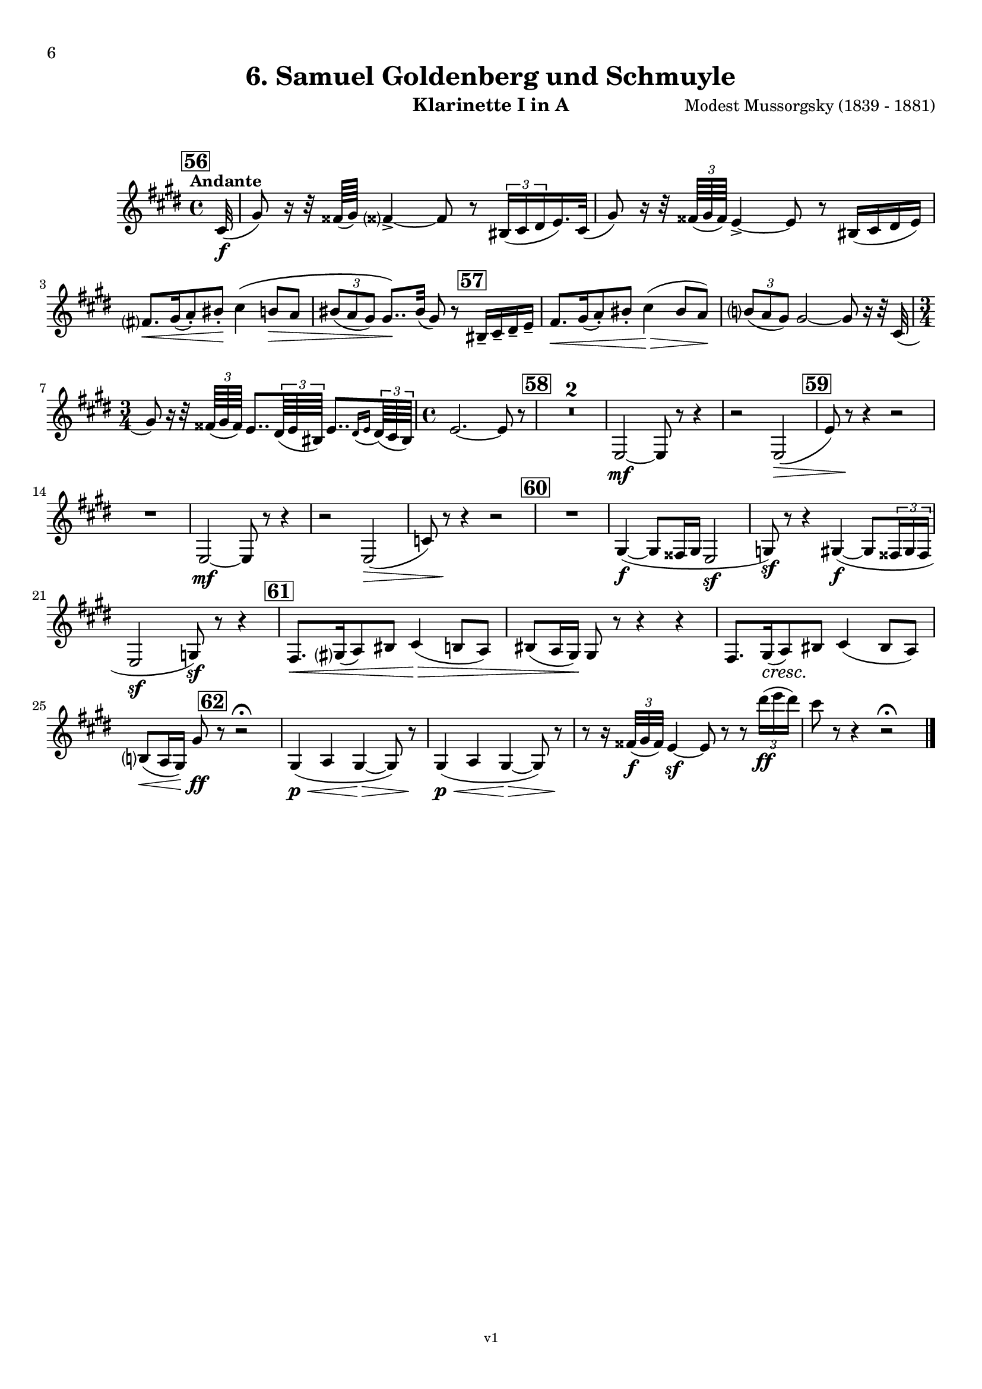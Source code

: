 \version "2.24.1"
\language "deutsch"

\paper {
    top-margin = 10\mm
    bottom-margin = 10\mm
    left-margin = 10\mm
    right-margin = 10\mm
    ragged-last = ##f
}

\header{
  title = "6. Samuel Goldenberg und Schmuyle"
  subtitle = ""
  composerShort = "Modest Mussorgsky"
  composer = "Modest Mussorgsky (1839 - 1881)"
  version = "v1"
}

% Adapt this for automatic line-breaks
% mBreak = {}
% pBreak = {}
mBreak = { \break }
pBreak = { \pageBreak }
#(set-global-staff-size 18)

% Useful snippets
pCresc = _\markup { \dynamic p \italic "cresc." }
mfDim = _\markup { \dynamic mf \italic "dim." }
fCantabile = _\markup { \dynamic f \italic "cantabile" }
smorz = _\markup { \italic "smorz." }
sempreFf = _\markup { \italic "sempre" \dynamic ff }
ffSempre = _\markup { \dynamic ff \italic "sempre" }
sempreFff = _\markup { \italic "sempre" \dynamic fff }
pocoF = _\markup { \italic "poco" \dynamic f }
ffz = _\markup { \dynamic { ffz } } 
ffp = _\markup { \dynamic { ffp } } 
crescMolto = _\markup { \italic "cresc. molto" }
pMoltoCresc = _\markup { \dynamic p \italic "molto cresc." }
sempreCresc = _\markup { \italic "sempre cresc." }
ppEspr = _\markup { \dynamic pp \italic "espr." }
ppiuEspress = _\markup { \dynamic p \italic "più espress." }
pocoCresc = _\markup { \italic "poco cresc." }
pocoDim = _\markup { \italic "poco dim." }
espress = _\markup { \italic "espress." }
mfEspress = _\markup { \dynamic mf \italic "espress." }
pEspress = _\markup { \dynamic p \italic "espress." }
string = ^\markup { \italic "string." }
stringendo = ^\markup { \italic "stringendo" }
pocoString = ^\markup { \italic "poco string." }
sempreStringendo = ^\markup { \italic "sempre stringendo" }
sempreString = ^\markup { \italic "sempre string." }
tuttaForza = _\markup { \italic "tutta forza" }
allargando = _\markup { \italic "allargando" }
pocoMenoMosso = ^\markup {\italic \bold {"Poco meno mosso."} }
rit = ^\markup {\italic {"rit."} }
rall = ^\markup {\italic {"rall."} }
riten = ^\markup {\italic {"riten."} }
ritATempo = ^\markup { \center-align \italic {"  rit. a tempo"} }
aTempo = ^\markup { \italic {"a tempo"} }
moltoRit = ^\markup { \italic {"molto rit."} }
pocoRit = ^\markup {\italic {"poco rit."} }
pocoRiten = ^\markup {\italic {"poco riten."} }
sec = ^\markup {\italic {"sec."} }
pocoRall = ^\markup {\italic {"poco rall."} }
pocoAPocoRall = ^\markup {\italic {"poco a poco rall."} }
pocoAPocoAccel = ^\markup {\italic {"poco a poco accel."} }
pocoAPocoAccelAlD = ^\markup {\italic {"poco a poco accel. al D"} }
sempreAccel = ^\markup {\italic {"sempre accel."} }
solo = ^\markup { "Solo" }
piuF = _\markup { \italic "più" \dynamic f }
piuP = _\markup { \italic "più" \dynamic p }
lento = ^\markup { \italic "Lento" }
accel = ^\markup { \bold { "accel." } }
tempoPrimo = ^\markup { \italic { "Tempo I" } }

% Adapted from http://lsr.di.unimi.it/LSR/Snippet?id=655
% Make title, subtitle, instrument appear on pages other than the first
#(define (part-not-first-page layout props arg)
   (if (not (= (chain-assoc-get 'page:page-number props -1)
               (ly:output-def-lookup layout 'first-page-number)))
       (interpret-markup layout props arg)
       empty-stencil))

\paper {
  oddHeaderMarkup = \markup
  \fill-line {
    " "
    \on-the-fly #part-not-first-page \fontsize #-1.0 \concat {
      \fromproperty #'header:composerShort
      "     -     "
      \fromproperty #'header:title
      "     -     "
      \fromproperty #'header:instrument
    }
    \if \should-print-page-number \fromproperty #'page:page-number-string
  }
  evenHeaderMarkup = \markup
  \fill-line {
    \if \should-print-page-number \fromproperty #'page:page-number-string
    \on-the-fly #part-not-first-page \fontsize #-1.0 \concat {
      \fromproperty #'header:composerShort
      "     -     "
      \fromproperty #'header:title
      "     -     "
      \fromproperty #'header:instrument
    }
    " "
  }
  oddFooterMarkup = \markup
  \fill-line \fontsize #-2.0 {
    " "
    \fromproperty #'header:version
    " "
  }
  % Distance between title stuff and music
  markup-system-spacing.basic-distance = #5
  markup-system-spacing.minimum-distance = #5
  markup-system-spacing.padding = #5
  % Distance between music systems
  system-system-spacing.basic-distance = #14
  system-system-spacing.minimum-distance = #14
  % system-system-spacing.padding = #10
  
  % Always print page numbers, starting with 6, on each part
  first-page-number = #6
  print-first-page-number = ##t
  bookpart-level-page-numbering = ##t
}

\layout {
  \context {
    \Staff
    % This allows the use of \startMeasureCount and \stopMeasureCount
    % See https://lilypond.org/doc/v2.23/Documentation/snippets/repeats#repeats-numbering-groups-of-measures
    \consists #Measure_counter_engraver
    % \RemoveEmptyStaves
    % \RemoveAllEmptyStaves
  }
}

% ---------------------------------------------------------

clarinet_I = {
  \set Score.rehearsalMarkFormatter = #format-mark-box-numbers
  \accidentalStyle Score.modern-cautionary
  \defaultTimeSignature
  \compressEmptyMeasures
  \time 4/4
  \tempo "Andante"
  \key e \major
  \clef violin
  \relative c'' {
    % cl1 p6 1
    \mark #56
    \partial 32 cis,32(\f |
    gis'8) r16 r32 fisis64( gis) fisis?4->~ fisis8 r \tuplet 3/2 { his,16( cis dis } e16.) cis32( |
    gis'8) r16 r32 \tuplet 3/2 { fisis64( gis fisis) } e4->~ e8 r his16( cis dis e) |
    \mBreak
    
    % cl1 p6 2
    fis8.[\< gis16( a8-.) his-.]\! cis4\( h8\> a |
    \tuplet 3/2 { his8( a gis) } gis8..\)\! his32( gis8) r \mark #57 his,16-- cis-- dis-- e-- |
    fis8.[\< gis16( a8-.) his-.] cis4(\> his8 a)\! |
    \tuplet 3/2 { h8( a gis) } gis2~ gis8 r16 r32 cis,32( |
    \mBreak
    
    % cl1 p6 3
    \time 3/4
    gis'8) r16 r32 \tuplet 3/2 { fisis64( gis fisis) } e8.. \tuplet 3/2 { dis64( e his) } e8..[ \appoggiatura { dis16 e } \tuplet 3/2 { dis64( cis his)] } |
    % cl1 p13 5
    \time 4/4
    e2.~ e8 r |
    \mark #58
    R1*2 |
    e,2~\mf e8 r r4 |
    r2 e2(\> |
    \mark #59
    e'8) r\! r4 r2 |
    \mBreak

    % cl1 p6 4
    R1 |
    e,2~\mf e8 r r4 |
    r2 e2(\> |
    c'8) r\! r4 r2 |
    \mark #60
    R1  |
    gis4~\f( gis8 fisis16 gis e2\sf |
    g8)\sf r8 r4 gis4(\f(~ gis8 \tuplet 3/2 { fisis16 gis fisis } |
    \mBreak
    
    % cl1 p6 5
    e2\sf g8)\sf r r4 |
    \mark #61
    fis8.[\< gis16( a8) his] cis4(\> h8 a) |
    his8( a16 gis)\! gis8 r r4 r4 |
    fis8.[ gis16(\cresc a8)\! his] cis4( his8 a) |
    \mBreak
    
    % cl1 p14 4
    h8(\< a16 gis) gis'8\ff \mark #62 r8 r2\fermata |
    gis,4(\p\< a gis~\> gis8) r\! |
    gis4(\<\p a gis~\> gis8) r\! |
    r8 r16 \tuplet 3/2 { fisis'32(\f gis fisis) } e4\sf~ e8 r r \tuplet 3/2 { dis''16(\ff e dis) } |
    cis8 r r4 r2\fermata |
    \bar "|."
    \mBreak
  }
}

clarinet_II = {
  \set Score.rehearsalMarkFormatter = #format-mark-box-numbers
  \accidentalStyle Score.modern-cautionary
  \defaultTimeSignature
  \compressEmptyMeasures
  \time 4/4
  \tempo "Andante"
  \key e \major
  \clef violin
  \relative c'' {
    % cl2 p5 1
    \mark #56
    \partial 32 cis,32(\f |
    gis'8) r16 r32 fisis64( gis) fisis?4->~ fisis8 r \tuplet 3/2 { his,16( cis dis } e16.) cis32( |
    gis'8) r16 r32 \tuplet 3/2 { fisis64( gis fisis) } e4->~ e8 r his16( cis dis e) |
    \mBreak
    
    % cl2 p5 2
    fis8.[\< gis16( a8-.) his-.]\! cis4\( h8\> a |
    \tuplet 3/2 { his8( a gis) } gis8..\)\! his32( gis8) r \mark #57 his,16-- cis-- dis-- e-- |
    fis8.[\< gis16( a8-.) his-.] cis4(\> his8 a)\! |
    \tuplet 3/2 { h8( a gis) } gis2~ gis8 r16 r32 cis,32( |
    \mBreak
    
    % cl2 p5 3
    \time 3/4
    gis'8) r16 r32 \tuplet 3/2 { fisis64( gis fisis) } e8.. \tuplet 3/2 { dis64( e his) } e8..[ \appoggiatura { dis16 e } \tuplet 3/2 { dis64( cis his)] } |
    % cl1 p13 5
    \time 4/4
    e2.~ e8 r |
    \mark #58
    R1*2 |
    <<
      {
        \override MultiMeasureRest.staff-position = #2
        R1*3 |
        \revert MultiMeasureRest.staff-position
      }
      \new CueVoice \relative {
        \stemDown
        \voiceTwo
        e2~\mf^"Cl.I" e8 r r4 |
        r2 e2(\> |
        \mark #59
        e'8) r\! r4 r2 |
        \stemNeutral
      }
    >>
    \mBreak

    % cl2 p6 1
    R1 |
    <<
      {
        \override MultiMeasureRest.staff-position = #2
        R1*3 |
        \revert MultiMeasureRest.staff-position
      }
      \new CueVoice \relative {
        \stemDown
        \voiceTwo
        e2~\mf^"Cl.I" e8 r r4 |
        r2 e2(\> |
        c'8) r\! r4 r2 |
        \stemNeutral
      }
    >>
    \mark #60
    R1  |
    gis,4~\f( gis8 fisis16 gis e2\sf |
    g8)\sf r8 r4 gis4(\f(~ gis8 \tuplet 3/2 { fisis16 gis fisis } |
    \mBreak
    
    % cl2 p6 2
    e2\sf g8)\sf r r4 |
    \mark #61
    fis8.[\< gis16( a8) his] cis4(\> h8 a) |
    his8( a16 gis)\! gis8 r r4 r4 |
    fis8.[ gis16(\cresc a8)\! his] cis4( his8 a) |
    \mBreak
    
    % cl2 p6 3
    h8(\< a16 gis) e'8\ff \mark #62 r8 r2\fermata |
    <<
      {
        \override MultiMeasureRest.staff-position = #2
        R1*3 |
        \revert MultiMeasureRest.staff-position
      }
      \new CueVoice \relative {
        \stemDown
        \voiceTwo
        gis4(\p\<^"Cl.I" a gis~\> gis8) r\! |
        gis4(\<\p a gis~\> gis8) r\! |
        \stemNeutral
      }
    >>
    r8 r16 \tuplet 3/2 { fisis,32(\f gis fisis) } e4\sf~ e8 r r \tuplet 3/2 { dis'''16(\ff e dis) } |
    cis8 r r4 r2\fermata |
    \bar "|."
    \mBreak
  }
}

% ---------------------------------------------------------

%{
\bookpart {
  \header{
    instrument = "Klarinette I und II in A"
  }
  \score {
    \new GrandStaff <<
      \new Staff {
        \transpose ais a \clarinet_I
      }
      \new Staff {
        \transpose ais a \clarinet_II
      }
    >>
  }
}
%}


\bookpart {
  \header{
    instrument = "Klarinette I in A"
  }
  \score {
    \new Staff {
      \transpose a a \clarinet_I
    }
  }
}

\bookpart {
  \header{
    instrument = "Klarinette II in A"
  }
  \score {
    \new Staff {
      \transpose a a \clarinet_II
    }
  }
}
